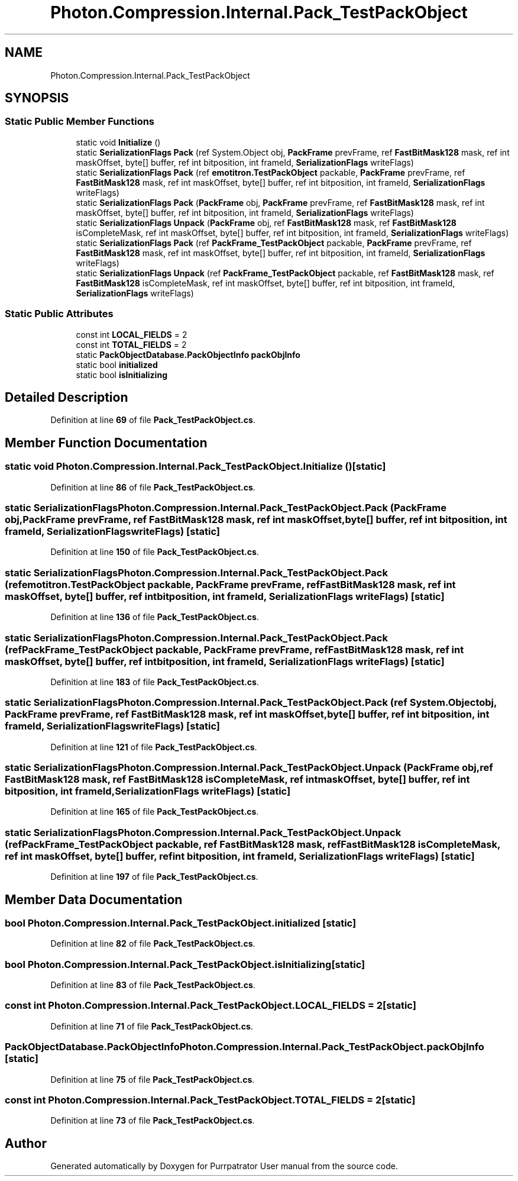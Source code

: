 .TH "Photon.Compression.Internal.Pack_TestPackObject" 3 "Mon Apr 18 2022" "Purrpatrator User manual" \" -*- nroff -*-
.ad l
.nh
.SH NAME
Photon.Compression.Internal.Pack_TestPackObject
.SH SYNOPSIS
.br
.PP
.SS "Static Public Member Functions"

.in +1c
.ti -1c
.RI "static void \fBInitialize\fP ()"
.br
.ti -1c
.RI "static \fBSerializationFlags\fP \fBPack\fP (ref System\&.Object obj, \fBPackFrame\fP prevFrame, ref \fBFastBitMask128\fP mask, ref int maskOffset, byte[] buffer, ref int bitposition, int frameId, \fBSerializationFlags\fP writeFlags)"
.br
.ti -1c
.RI "static \fBSerializationFlags\fP \fBPack\fP (ref \fBemotitron\&.TestPackObject\fP packable, \fBPackFrame\fP prevFrame, ref \fBFastBitMask128\fP mask, ref int maskOffset, byte[] buffer, ref int bitposition, int frameId, \fBSerializationFlags\fP writeFlags)"
.br
.ti -1c
.RI "static \fBSerializationFlags\fP \fBPack\fP (\fBPackFrame\fP obj, \fBPackFrame\fP prevFrame, ref \fBFastBitMask128\fP mask, ref int maskOffset, byte[] buffer, ref int bitposition, int frameId, \fBSerializationFlags\fP writeFlags)"
.br
.ti -1c
.RI "static \fBSerializationFlags\fP \fBUnpack\fP (\fBPackFrame\fP obj, ref \fBFastBitMask128\fP mask, ref \fBFastBitMask128\fP isCompleteMask, ref int maskOffset, byte[] buffer, ref int bitposition, int frameId, \fBSerializationFlags\fP writeFlags)"
.br
.ti -1c
.RI "static \fBSerializationFlags\fP \fBPack\fP (ref \fBPackFrame_TestPackObject\fP packable, \fBPackFrame\fP prevFrame, ref \fBFastBitMask128\fP mask, ref int maskOffset, byte[] buffer, ref int bitposition, int frameId, \fBSerializationFlags\fP writeFlags)"
.br
.ti -1c
.RI "static \fBSerializationFlags\fP \fBUnpack\fP (ref \fBPackFrame_TestPackObject\fP packable, ref \fBFastBitMask128\fP mask, ref \fBFastBitMask128\fP isCompleteMask, ref int maskOffset, byte[] buffer, ref int bitposition, int frameId, \fBSerializationFlags\fP writeFlags)"
.br
.in -1c
.SS "Static Public Attributes"

.in +1c
.ti -1c
.RI "const int \fBLOCAL_FIELDS\fP = 2"
.br
.ti -1c
.RI "const int \fBTOTAL_FIELDS\fP = 2"
.br
.ti -1c
.RI "static \fBPackObjectDatabase\&.PackObjectInfo\fP \fBpackObjInfo\fP"
.br
.ti -1c
.RI "static bool \fBinitialized\fP"
.br
.ti -1c
.RI "static bool \fBisInitializing\fP"
.br
.in -1c
.SH "Detailed Description"
.PP 
Definition at line \fB69\fP of file \fBPack_TestPackObject\&.cs\fP\&.
.SH "Member Function Documentation"
.PP 
.SS "static void Photon\&.Compression\&.Internal\&.Pack_TestPackObject\&.Initialize ()\fC [static]\fP"

.PP
Definition at line \fB86\fP of file \fBPack_TestPackObject\&.cs\fP\&.
.SS "static \fBSerializationFlags\fP Photon\&.Compression\&.Internal\&.Pack_TestPackObject\&.Pack (\fBPackFrame\fP obj, \fBPackFrame\fP prevFrame, ref \fBFastBitMask128\fP mask, ref int maskOffset, byte[] buffer, ref int bitposition, int frameId, \fBSerializationFlags\fP writeFlags)\fC [static]\fP"

.PP
Definition at line \fB150\fP of file \fBPack_TestPackObject\&.cs\fP\&.
.SS "static \fBSerializationFlags\fP Photon\&.Compression\&.Internal\&.Pack_TestPackObject\&.Pack (ref \fBemotitron\&.TestPackObject\fP packable, \fBPackFrame\fP prevFrame, ref \fBFastBitMask128\fP mask, ref int maskOffset, byte[] buffer, ref int bitposition, int frameId, \fBSerializationFlags\fP writeFlags)\fC [static]\fP"

.PP
Definition at line \fB136\fP of file \fBPack_TestPackObject\&.cs\fP\&.
.SS "static \fBSerializationFlags\fP Photon\&.Compression\&.Internal\&.Pack_TestPackObject\&.Pack (ref \fBPackFrame_TestPackObject\fP packable, \fBPackFrame\fP prevFrame, ref \fBFastBitMask128\fP mask, ref int maskOffset, byte[] buffer, ref int bitposition, int frameId, \fBSerializationFlags\fP writeFlags)\fC [static]\fP"

.PP
Definition at line \fB183\fP of file \fBPack_TestPackObject\&.cs\fP\&.
.SS "static \fBSerializationFlags\fP Photon\&.Compression\&.Internal\&.Pack_TestPackObject\&.Pack (ref System\&.Object obj, \fBPackFrame\fP prevFrame, ref \fBFastBitMask128\fP mask, ref int maskOffset, byte[] buffer, ref int bitposition, int frameId, \fBSerializationFlags\fP writeFlags)\fC [static]\fP"

.PP
Definition at line \fB121\fP of file \fBPack_TestPackObject\&.cs\fP\&.
.SS "static \fBSerializationFlags\fP Photon\&.Compression\&.Internal\&.Pack_TestPackObject\&.Unpack (\fBPackFrame\fP obj, ref \fBFastBitMask128\fP mask, ref \fBFastBitMask128\fP isCompleteMask, ref int maskOffset, byte[] buffer, ref int bitposition, int frameId, \fBSerializationFlags\fP writeFlags)\fC [static]\fP"

.PP
Definition at line \fB165\fP of file \fBPack_TestPackObject\&.cs\fP\&.
.SS "static \fBSerializationFlags\fP Photon\&.Compression\&.Internal\&.Pack_TestPackObject\&.Unpack (ref \fBPackFrame_TestPackObject\fP packable, ref \fBFastBitMask128\fP mask, ref \fBFastBitMask128\fP isCompleteMask, ref int maskOffset, byte[] buffer, ref int bitposition, int frameId, \fBSerializationFlags\fP writeFlags)\fC [static]\fP"

.PP
Definition at line \fB197\fP of file \fBPack_TestPackObject\&.cs\fP\&.
.SH "Member Data Documentation"
.PP 
.SS "bool Photon\&.Compression\&.Internal\&.Pack_TestPackObject\&.initialized\fC [static]\fP"

.PP
Definition at line \fB82\fP of file \fBPack_TestPackObject\&.cs\fP\&.
.SS "bool Photon\&.Compression\&.Internal\&.Pack_TestPackObject\&.isInitializing\fC [static]\fP"

.PP
Definition at line \fB83\fP of file \fBPack_TestPackObject\&.cs\fP\&.
.SS "const int Photon\&.Compression\&.Internal\&.Pack_TestPackObject\&.LOCAL_FIELDS = 2\fC [static]\fP"

.PP
Definition at line \fB71\fP of file \fBPack_TestPackObject\&.cs\fP\&.
.SS "\fBPackObjectDatabase\&.PackObjectInfo\fP Photon\&.Compression\&.Internal\&.Pack_TestPackObject\&.packObjInfo\fC [static]\fP"

.PP
Definition at line \fB75\fP of file \fBPack_TestPackObject\&.cs\fP\&.
.SS "const int Photon\&.Compression\&.Internal\&.Pack_TestPackObject\&.TOTAL_FIELDS = 2\fC [static]\fP"

.PP
Definition at line \fB73\fP of file \fBPack_TestPackObject\&.cs\fP\&.

.SH "Author"
.PP 
Generated automatically by Doxygen for Purrpatrator User manual from the source code\&.
